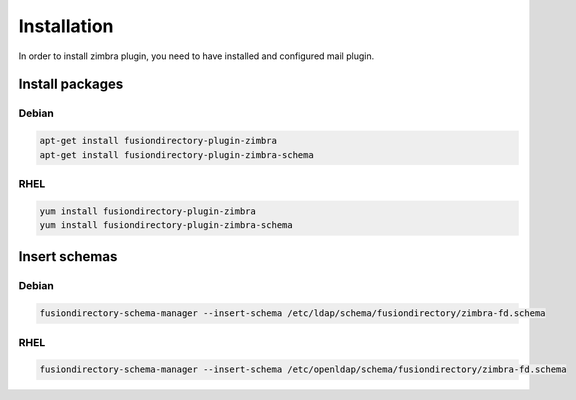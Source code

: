 Installation
============

In order to install zimbra plugin, you need to have installed and configured mail plugin.

Install packages
----------------

Debian
^^^^^^

.. code-block:: bash

   apt-get install fusiondirectory-plugin-zimbra
   apt-get install fusiondirectory-plugin-zimbra-schema

RHEL
^^^^

.. code-block:: bash

   yum install fusiondirectory-plugin-zimbra
   yum install fusiondirectory-plugin-zimbra-schema

Insert schemas
---------------

Debian
^^^^^^

.. code-block:: bash

   fusiondirectory-schema-manager --insert-schema /etc/ldap/schema/fusiondirectory/zimbra-fd.schema
   
RHEL
^^^^

.. code-block:: bash

   fusiondirectory-schema-manager --insert-schema /etc/openldap/schema/fusiondirectory/zimbra-fd.schema
